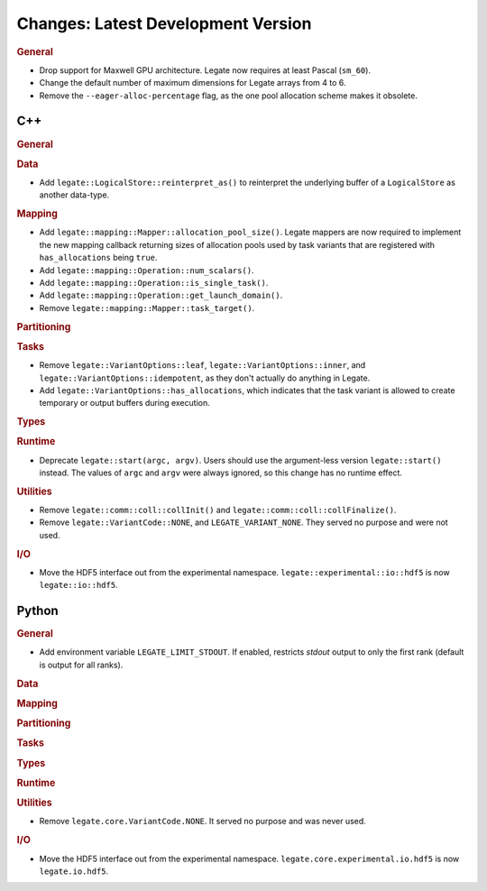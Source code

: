 Changes: Latest Development Version
===================================

..
   STYLE:
   * Capitalize sentences.
   * Use the imperative tense: Add, Improve, Change, etc.
   * Use a period (.) at the end of entries.
   * Be concise yet informative.
   * If possible, provide an executive summary of the new feature, but do not just repeat
     its doc string. However, if the feature requires changes from the user, then describe
     those changes in detail, and provide examples of the changes required.


.. rubric:: General

- Drop support for Maxwell GPU architecture. Legate now requires at least Pascal
  (``sm_60``).
- Change the default number of maximum dimensions for Legate arrays from 4 to 6.
- Remove the ``--eager-alloc-percentage`` flag, as the one pool allocation scheme
  makes it obsolete.

C++
---

.. rubric:: General

.. rubric:: Data

- Add ``legate::LogicalStore::reinterpret_as()`` to reinterpret the underlying buffer of a
  ``LogicalStore`` as another data-type.

.. rubric:: Mapping

- Add ``legate::mapping::Mapper::allocation_pool_size()``. Legate mappers are
  now required to implement the new mapping callback returning sizes of
  allocation pools used by task variants that are registered with
  ``has_allocations`` being ``true``.

- Add ``legate::mapping::Operation::num_scalars()``.

- Add ``legate::mapping::Operation::is_single_task()``.

- Add ``legate::mapping::Operation::get_launch_domain()``.

- Remove ``legate::mapping::Mapper::task_target()``.

.. rubric:: Partitioning

.. rubric:: Tasks

- Remove ``legate::VariantOptions::leaf``, ``legate::VariantOptions::inner``,
  and ``legate::VariantOptions::idempotent``, as they don't actually do
  anything in Legate.

- Add ``legate::VariantOptions::has_allocations``, which indicates that the
  task variant is allowed to create temporary or output buffers during
  execution.

.. rubric:: Types

.. rubric:: Runtime

- Deprecate ``legate::start(argc, argv)``. Users should use the argument-less version
  ``legate::start()`` instead. The values of ``argc`` and ``argv`` were always ignored, so
  this change has no runtime effect.

.. rubric:: Utilities

- Remove ``legate::comm::coll::collInit()`` and ``legate::comm::coll::collFinalize()``.
- Remove ``legate::VariantCode::NONE``, and ``LEGATE_VARIANT_NONE``. They served no
  purpose and were not used.

.. rubric:: I/O

- Move the HDF5 interface out from the experimental
  namespace. ``legate::experimental::io::hdf5`` is now ``legate::io::hdf5``.


Python
------

.. rubric:: General

- Add environment variable ``LEGATE_LIMIT_STDOUT``. If enabled, restricts `stdout` output
  to only the first rank (default is output for all ranks).

.. rubric:: Data

.. rubric:: Mapping

.. rubric:: Partitioning

.. rubric:: Tasks

.. rubric:: Types

.. rubric:: Runtime

.. rubric:: Utilities

- Remove ``legate.core.VariantCode.NONE``. It served no purpose and was never used.

.. rubric:: I/O

- Move the HDF5 interface out from the experimental
  namespace. ``legate.core.experimental.io.hdf5`` is now ``legate.io.hdf5``.
